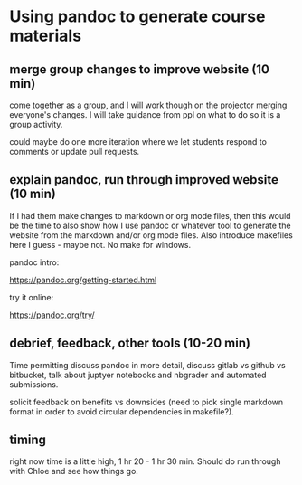 * Using pandoc to generate course materials
** merge group changes to improve website (10 min)

   come together as a group, and I will work though on the
   projector merging everyone's changes. I will take guidance from
   ppl on what to do so it is a group activity.

   could maybe do one more iteration where we let students respond
   to comments or update pull requests.

** explain pandoc, run through improved website (10 min)

   If I had them make changes to markdown or org mode files, then
   this would be the time to also show how I use pandoc or whatever
   tool to generate the website from the markdown and/or org mode
   files. Also introduce makefiles here I guess - maybe not. No make
   for windows.

   pandoc intro:

   https://pandoc.org/getting-started.html

   try it online:

   https://pandoc.org/try/

** debrief, feedback, other tools (10-20 min)

   Time permitting discuss pandoc in more detail, discuss gitlab vs
   github vs bitbucket, talk about juptyer notebooks and nbgrader
   and automated submissions.

   solicit feedback on benefits vs downsides (need to pick single
   markdown format in order to avoid circular dependencies in
   makefile?).

** timing
   right now time is a little high, 1 hr 20 - 1 hr 30 min. Should
   do run through with Chloe and see how things go.
